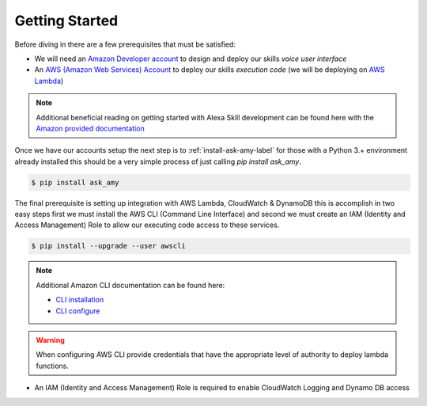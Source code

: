 Getting Started
===============

|prereq| Before diving in there are a few prerequisites that must be satisfied:

* We will need an `Amazon Developer account <https://developer.amazon.com/>`_ to design and deploy our skills *voice user interface*
* An `AWS (Amazon Web Services) Account <https://aws.amazon.com/>`_ to deploy our skills *execution code* (we will be deploying on `AWS Lambda <https://aws.amazon.com/lambda/>`_)

.. note::

    Additional beneficial reading on getting started with Alexa Skill development can be found here with the `Amazon provided documentation <https://developer.amazon.com/public/solutions/alexa/alexa-skills-kit/docs/requirements-to-build-a-skill>`_


Once we have our accounts setup the next step is to :ref:`install-ask-amy-label` for those with a Python 3.+
environment already installed this should be a very simple process of just calling `pip install ask_amy`.

.. code-block:: bash

   $ pip install ask_amy


The final prerequisite is setting up integration with AWS Lambda, CloudWatch & DynamoDB this is accomplish in two easy steps
first we must install the AWS CLI (Command Line Interface) and second we must create an IAM (Identity and Access Management) Role
to allow our executing code access to these services.

.. code-block:: bash

    $ pip install --upgrade --user awscli


.. note::

  Additional Amazon CLI documentation can be found here:

  * `CLI installation <http://docs.aws.amazon.com/cli/latest/userguide/installing.html>`_

  * `CLI configure <http://docs.aws.amazon.com/cli/latest/userguide/cli-chap-getting-started.html>`_


.. warning::

   When configuring AWS CLI provide credentials that have the appropriate level of authority
   to deploy lambda functions.


* An IAM (Identity and Access Management) Role is required to enable CloudWatch Logging and Dynamo DB access

.. |prereq| image:: _static/icon-prereq.png
            :width: 40px
            :height: 30px
            :align: middle

